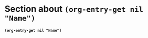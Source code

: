 # #+MACRO: Town Sydney

# #+BIND: org-babel-inline-result-wrap "%s%"
# #+BIND: org-babel-inline-result-wrap "%s%"

# #+BIND: ratata cos

* Section about *src_elisp[:results raw]{(org-entry-get nil "Name")}* 
:PROPERTIES:
:Name:     J.S. Bach
:END:

*src_elisp[:results raw]{(org-entry-get nil "Name")}*
# src_elisp{(print org-babel-inline-result-wrap)}

#+begin_src elisp :exports results :results raw
  (org-entry-get nil "Name")
#+end_src


# Local Variables:
# org-babel-inline-result-wrap: "%s%"
# End:
